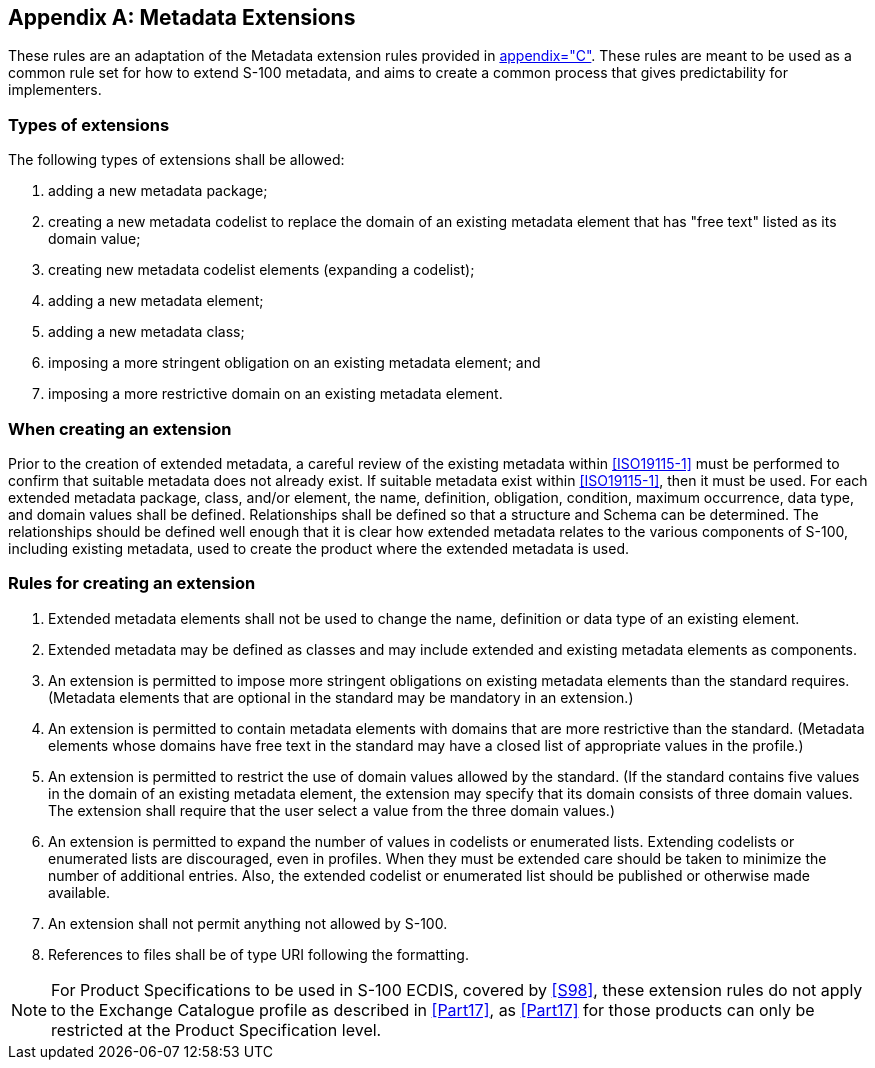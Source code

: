 [[app-4a-D]]
[appendix,obligation=normative]
== Metadata Extensions

These rules are an adaptation of the Metadata extension rules provided in
<<ISO19115-1,appendix="C">>. These rules are meant to be used as a common rule set for
how to extend S-100 metadata, and aims to create a common process that gives
predictability for implementers.

=== Types of extensions

The following types of extensions shall be allowed:

. adding a new metadata package;
. creating a new metadata codelist to replace the domain of an existing metadata element
that has "free text" listed as its domain value;
. creating new metadata codelist elements (expanding a codelist);
. adding a new metadata element;
. adding a new metadata class;
. imposing a more stringent obligation on an existing metadata element; and
. imposing a more restrictive domain on an existing metadata element.

=== When creating an extension

Prior to the creation of extended metadata, a careful review of the existing metadata
within <<ISO19115-1>> must be performed to confirm that suitable metadata does not already
exist. If suitable metadata exist within <<ISO19115-1>>, then it must be used. For each
extended metadata package, class, and/or element, the name, definition, obligation,
condition, maximum occurrence, data type, and domain values shall be defined.
Relationships shall be defined so that a structure and Schema can be determined. The
relationships should be defined well enough that it is clear how extended metadata
relates to the various components of S-100, including existing metadata, used to create
the product where the extended metadata is used.

=== Rules for creating an extension

. Extended metadata elements shall not be used to change the name, definition or data
type of an existing element.
. Extended metadata may be defined as classes and may include extended and existing
metadata elements as components.
. An extension is permitted to impose more stringent obligations on existing metadata
elements than the standard requires. (Metadata elements that are optional in the
standard may be mandatory in an extension.)
. An extension is permitted to contain metadata elements with domains that are more
restrictive than the standard. (Metadata elements whose domains have free text in the
standard may have a closed list of appropriate values in the profile.)
. An extension is permitted to restrict the use of domain values allowed by the
standard. (If the standard contains five values in the domain of an existing metadata
element, the extension may specify that its domain consists of three domain values. The
extension shall require that the user select a value from the three domain values.)
. An extension is permitted to expand the number of values in codelists or enumerated
lists. Extending codelists or enumerated lists are discouraged, even in profiles. When
they must be extended care should be taken to minimize the number of additional
entries. Also, the extended codelist or enumerated list should be published or
otherwise made available.
. An extension shall not permit anything not allowed by S-100.
. References to files shall be of type URI following the formatting.

NOTE: For Product Specifications to be used in S-100 ECDIS, covered by <<S98>>, these
extension rules do not apply to the Exchange Catalogue profile as described in <<Part17>>,
as <<Part17>> for those products can only be restricted at the Product
Specification level.
